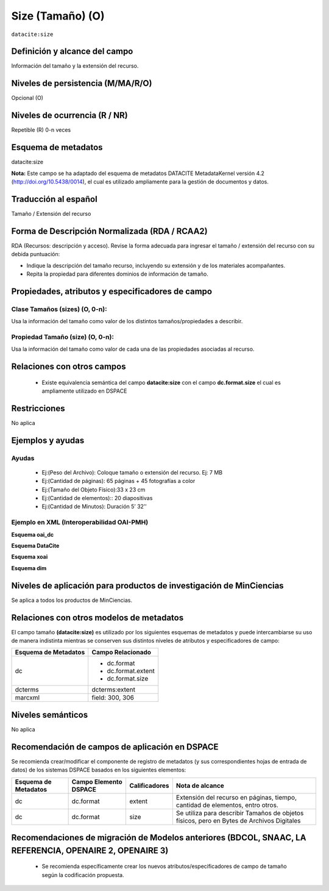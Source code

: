 .. _dci:size:

Size (Tamaño) (O)
=================

``datacite:size``

Definición y alcance del campo
------------------------------
Información del tamaño y la extensión del recurso.

Niveles de persistencia (M/MA/R/O)
----------------------------------
Opcional (O)

Niveles de ocurrencia (R / NR)
------------------------------

Repetible (R) 0-n veces

Esquema de metadatos
--------------------
datacite:size

**Nota:** Este campo se ha adaptado del esquema de metadatos DATACITE MetadataKernel versión 4.2 (http://doi.org/10.5438/0014), el cual es utilizado ampliamente para la gestión de documentos y datos. 

Traducción al español
----------------------
Tamaño / Extensión del recurso

Forma de Descripción Normalizada (RDA / RCAA2)
----------------------------------------------
RDA (Recursos: descripción y acceso). Revise la forma adecuada para ingresar el tamaño / extensión del recurso con su debida puntuación:

- Indique la descripción del tamaño recurso, incluyendo su extensión y de los materiales acompañantes. 
- Repita la propiedad para diferentes dominios de información de tamaño. 

Propiedades, atributos y especificadores de campo
-------------------------------------------------

Clase Tamaños (sizes) (O, 0-n): 
+++++++++++++++++++++++++++++++

Usa la información del tamaño como valor de los distintos tamaños/propiedades a describir.

Propiedad Tamaño (size) (O, 0-n): 
+++++++++++++++++++++++++++++++++

Usa la información del tamaño como valor de cada una de las propiedades asociadas al recurso.

Relaciones con otros campos
---------------------------

	- Existe equivalencia semántica del campo **datacite:size** con el campo **dc.format.size** el cual es ampliamente utilizado en DSPACE

Restricciones
-------------
No aplica

Ejemplos y ayudas
-----------------

Ayudas
++++++

	- Ej:(Peso del Archivo): Coloque tamaño o extensión del recurso. Ej: 7 MB
	- Ej:(Cantidad de páginas): 65 páginas + 45 fotografías a color 
	- Ej:(Tamaño del Objeto Físico):33 x 23 cm
	- Ej:(Cantidad de elementos):: 20 diapositivas 
	- Ej:(Cantidad de Minutos): Duración 5’ 32’’

Ejemplo en XML (Interoperabilidad OAI-PMH)
++++++++++++++++++++++++++++++++++++++++++

**Esquema oai_dc**

.. code-block:: xml
   :linenos:

   <dc:format>15 páginas</dc:format>
   <dc:format>33 x 23 cm</dc:format>

**Esquema DataCite**

.. code-block:: xml
   :linenos:

   <datacite.sizes>
          <datacite:size>15 páginas</datacite:size>
          <datacite:size>6 MB</datacite:size>
   </datacite.sizes>

**Esquema xoai**

.. code-block:: xml
   :linenos:

   <element name="format">
     <element name="extent">
         <element name="en_US">
                <field name="value">15 páginas</field>
         </element>
     </element>
     <element name="size">
         <element name="en_US">
                    <field name="value">33 x 23 cm</field>
         </element>
    </element>
   </element>

**Esquema dim**

.. code-block:: xml
   :linenos:

   <dim:field mdschema="dc" element="format" qualifier="extent" lang="en_US">15 páginas</dim:field>
   <dim:field mdschema="dc" element="format" qualifier="size" lang="en_US">33 x 23 cm</dim:field>


Niveles de aplicación para productos de investigación de MinCiencias
--------------------------------------------------------------------
Se aplica a todos los productos de MinCiencias.

Relaciones con otros modelos de metadatos
-----------------------------------------

El campo tamaño **(datacite:size)** es utilizado por los siguientes esquemas de metadatos y puede intercambiarse su uso de manera indistinta mientras se conserven sus distintos niveles de atributos y especificadores de campo:

+----------------------+--------------------+
| Esquema de Metadatos | Campo Relacionado  |
+======================+====================+
| dc                   | * dc.format        |
|                      | * dc.format.extent |
|                      | * dc.format.size   |
+----------------------+--------------------+
| dcterms              | dcterms:extent     |
+----------------------+--------------------+
| marcxml              | field: 300, 306    |
+----------------------+--------------------+


Niveles semánticos
------------------

No aplica

Recomendación de campos de aplicación en DSPACE
-----------------------------------------------

Se recomienda crear/modificar el componente de registro de metadatos (y sus correspondientes hojas de entrada de datos) de los sistemas DSPACE basados en los siguientes elementos:

+----------------------+-----------------------+---------------+-------------------------------------------------------------------------------------------+
| Esquema de Metadatos | Campo Elemento DSPACE | Calificadores | Nota de alcance                                                                           |
+======================+=======================+===============+===========================================================================================+
| dc                   | dc.format             | extent        | Extensión del recurso en páginas, tiempo, cantidad de elementos, entro otros.             |
+----------------------+-----------------------+---------------+-------------------------------------------------------------------------------------------+
| dc                   | dc.format             | size          | Se utiliza para describir Tamaños de objetos físicos, pero en Bytes de Archivos Digitales |
+----------------------+-----------------------+---------------+-------------------------------------------------------------------------------------------+


Recomendaciones de migración de Modelos anteriores (BDCOL, SNAAC, LA REFERENCIA, OPENAIRE 2, OPENAIRE 3)
--------------------------------------------------------------------------------------------------------

	- Se recomienda específicamente crear los nuevos atributos/especificadores de campo de tamaño según la codificación propuesta.

